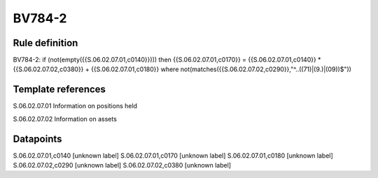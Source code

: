 =======
BV784-2
=======

Rule definition
---------------

BV784-2: if (not(empty({{S.06.02.07.01,c0140}}))) then {{S.06.02.07.01,c0170}} = {{S.06.02.07.01,c0140}} * {{S.06.02.07.02,c0380}} + {{S.06.02.07.01,c0180}} where not(matches({{S.06.02.07.02,c0290}},"^..((71)|(9.)|(09))$"))


Template references
-------------------

S.06.02.07.01 Information on positions held

S.06.02.07.02 Information on assets


Datapoints
----------

S.06.02.07.01,c0140 [unknown label]
S.06.02.07.01,c0170 [unknown label]
S.06.02.07.01,c0180 [unknown label]
S.06.02.07.02,c0290 [unknown label]
S.06.02.07.02,c0380 [unknown label]


